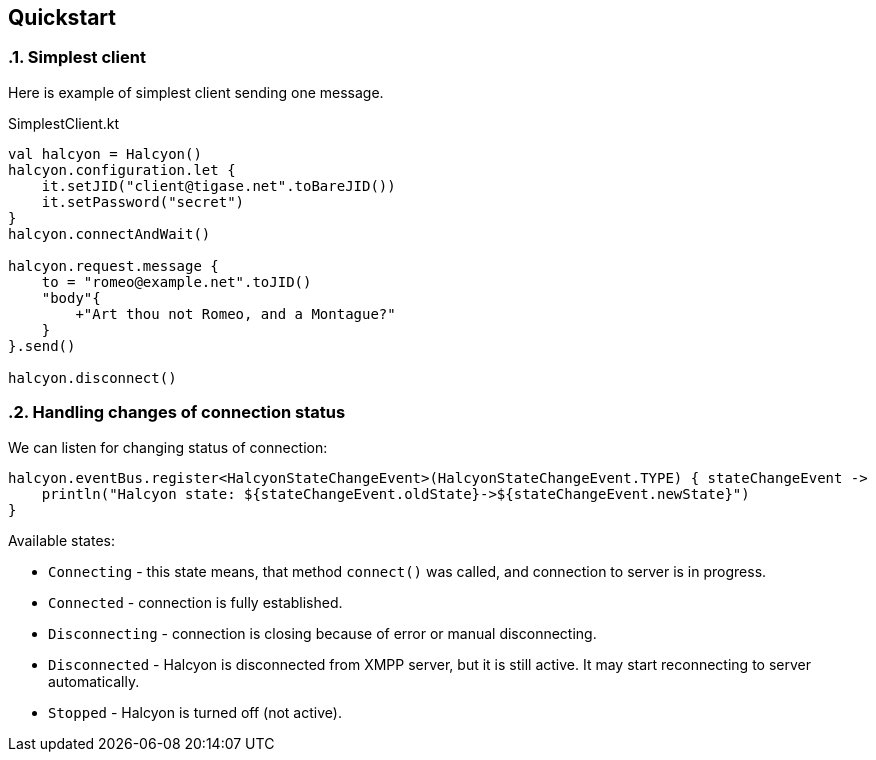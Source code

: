 == Quickstart

:toc:
:numbered:
:website: http://www.tigase.net

=== Simplest client

Here is example of simplest client sending one message.

.SimplestClient.kt
[source,kotlin]
----
val halcyon = Halcyon()
halcyon.configuration.let {
    it.setJID("client@tigase.net".toBareJID())
    it.setPassword("secret")
}
halcyon.connectAndWait()

halcyon.request.message {
    to = "romeo@example.net".toJID()
    "body"{
        +"Art thou not Romeo, and a Montague?"
    }
}.send()

halcyon.disconnect()


----

=== Handling changes of connection status

We can listen for changing status of connection:

[source,kotlin]
----
halcyon.eventBus.register<HalcyonStateChangeEvent>(HalcyonStateChangeEvent.TYPE) { stateChangeEvent ->
    println("Halcyon state: ${stateChangeEvent.oldState}->${stateChangeEvent.newState}")
}
----

Available states:

- `Connecting` - this state means, that method `connect()` was called, and connection to server is in progress.
- `Connected` - connection is fully established.
- `Disconnecting` - connection is closing because of error or manual disconnecting.
- `Disconnected` - Halcyon is disconnected from XMPP server, but it is still active.
It may start reconnecting to server automatically.
- `Stopped` - Halcyon is turned off (not active).

